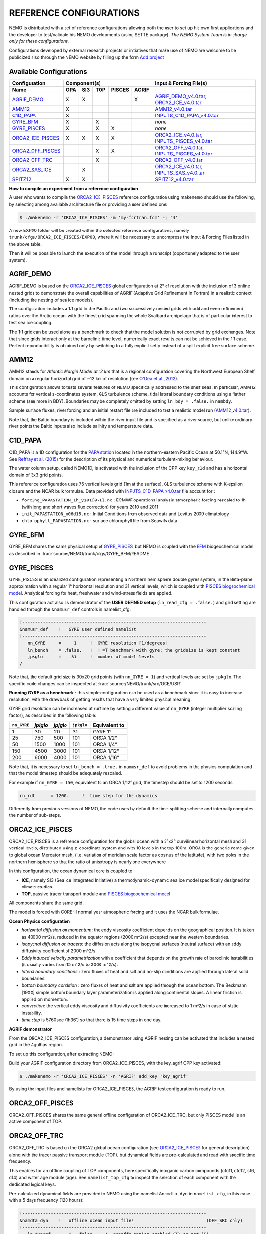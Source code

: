 REFERENCE CONFIGURATIONS
========================

NEMO is distributed with a set of reference configurations allowing both the user to set up his own first applications and the developer to test/validate his NEMO developments (using SETTE package).
*The NEMO System Team is in charge only for these configurations.*

Configurations developed by external research projects or initiatives that make use of NEMO are welcome to be publicized also through the NEMO website by filling up the form `Add project <http://www.nemo-ocean.eu/projects/add>`_

Available Configurations 
------------------------
====================== ===== ===== ===== ======== ======= ================================================
 Configuration                     Component(s)                            Input & Forcing File(s)
---------------------- ---------------------------------- ------------------------------------------------
 Name                   OPA   SI3   TOP   PISCES   AGRIF
====================== ===== ===== ===== ======== ======= ================================================
 AGRIF_DEMO_             X     X                     X     AGRIF_DEMO_v4.0.tar_, ORCA2_ICE_v4.0.tar_
 AMM12_                  X                                 AMM12_v4.0.tar_
 C1D_PAPA_               X                                 INPUTS_C1D_PAPA_v4.0.tar_
 GYRE_BFM_               X           X                     *none*
 GYRE_PISCES_            X           X      X              *none*
 ORCA2_ICE_PISCES_       X     X     X      X              ORCA2_ICE_v4.0.tar_, INPUTS_PISCES_v4.0.tar_
 ORCA2_OFF_PISCES_                   X      X              ORCA2_OFF_v4.0.tar_, INPUTS_PISCES_v4.0.tar_
 ORCA2_OFF_TRC_                      X                     ORCA2_OFF_v4.0.tar_
 ORCA2_SAS_ICE_                X                           ORCA2_ICE_v4.0.tar_, INPUTS_SAS_v4.0.tar_
 SPITZ12_                X     X                           SPITZ12_v4.0.tar_
====================== ===== ===== ===== ======== ======= ================================================

**How to compile an experiment from a reference configuration**

A user who wants to compile the ORCA2_ICE_PISCES_ reference configuration using makenemo should use the following, by selecting among available architecture file or providing a user defined one:


.. code-block:: console
                
        $ ./makenemo -r 'ORCA2_ICE_PISCES' -m 'my-fortran.fcm' -j '4'

A new EXP00 folder will be created within the selected reference configurations, namely ``trunk/cfgs/ORCA2_ICE_PISCES/EXP00``, where it will be necessary to uncompress the Input & Forcing Files listed in the above table.

Then it will be possible to launch the execution of the model through a runscript (opportunely adapted to the user system).

AGRIF_DEMO
----------

AGRIF_DEMO is based on the ORCA2_ICE_PISCES_ global configuration at 2° of resolution with the inclusion of 3 online nested grids to demonstrate the overall capabilities of AGRIF (Adaptive Grid Refinement In Fortran) in a realistic context (including the nesting of sea ice models).

The configuration includes a 1:1 grid in the Pacific and two successively nested grids with odd and even refinement ratios over the Arctic ocean, with the finest grid spanning the whole Svalbard archipelago that is of particular interest to test sea ice coupling.

The 1:1 grid can be used alone as a benchmark to check that the model solution is not corrupted by grid exchanges. 
Note that since grids interact only at the baroclinic time level, numerically exact results can not be achieved in the 1:1 case. Perfect reproducibility is obtained only by switching to a fully explicit setip instead of a split explicit free surface scheme.

AMM12
-----

AMM12 stands for *Atlantic Margin Model at 12 km* that is a regional configuration covering the Northwest European Shelf domain on a regular horizontal grid of ~12 km of resolution (see `O'Dea et al., 2012 <http://www.tandfonline.com/doi/pdf/10.1080/1755876X.2012.11020128>`_).

This configuration allows to tests several features of NEMO specifically addressed to the shelf seas. 
In particular, AMM12  accounts for vertical s-coordinates system, GLS turbulence scheme, tidal lateral boundary conditions using a flather scheme (see more in BDY).
Boundaries may be completely omitted by setting ``ln_bdy = .false.`` in ``nambdy``.

Sample surface fluxes, river forcing and an initial restart file are included to test a realistic model run (AMM12_v4.0.tar_).

Note that, the Baltic boundary is included within the river input file and is specified as a river source, but unlike ordinary river points the Baltic inputs also include salinity and temperature data.

C1D_PAPA
--------

C1D_PAPA is a 1D configuration for the `PAPA station <http://www.pmel.noaa.gov/OCS/Papa/index-Papa.shtml>`_ located in the northern-eastern Pacific Ocean at 50.1°N, 144.9°W. See `Reffray et al. (2015) <http://www.geosci-model-dev.net/8/69/2015>`_ for the description of its physical and numerical turbulent-mixing behaviour.

The water column setup, called NEMO1D, is activated with the inclusion of the CPP key ``key_c1d`` and has a horizontal domain of 3x3 grid points.

This reference configuration uses 75 vertical levels grid (1m at the surface), GLS turbulence scheme with K-epsilon closure and the NCAR bulk formulae.
Data provided with INPUTS_C1D_PAPA_v4.0.tar_ file account for :

- ``forcing_PAPASTATION_1h_y201[0-1].nc`` : ECMWF operational analysis atmospheric forcing rescaled to 1h (with long and short waves flux correction) for years 2010 and 2011
- ``init_PAPASTATION_m06d15.nc`` : Initial Conditions from observed data and Levitus 2009 climatology
- ``chlorophyll_PAPASTATION.nc`` : surface chlorophyll file from Seawifs data


GYRE_BFM
--------

GYRE_BFM shares the same physical setup of GYRE_PISCES_, but NEMO is coupled with the `BFM <http://www.bfm-community.eu/>`_ biogeochemical model as described in :trac:`source:/NEMO/trunk/cfgs/GYRE_BFM/README`.


GYRE_PISCES
-----------

GYRE_PISCES is an idealized configuration representing a Northern hemisphere double gyres system,  in the Beta-plane approximation with a regular 1° horizontal resolution and 31 vertical levels, which is coupled with `PISCES biogeochemical model`_. Analytical forcing for heat, freshwater and wind-stress fields are applied.  

This configuration act also as demonstrator of the **USER DEFINED setup** (``ln_read_cfg = .false.``) and grid setting are handled through the ``&namusr_def`` controls in namelist_cfg:

.. code-block:: fortran

  !-----------------------------------------------------------------------
  &namusr_def    !   GYRE user defined namelist
  !-----------------------------------------------------------------------
     nn_GYRE     =     1     !  GYRE resolution [1/degrees]
     ln_bench    = .false.   !  ! =T benchmark with gyre: the gridsize is kept constant
     jpkglo      =    31     !  number of model levels
  /

Note that, the default grid size is 30x20 grid points (with ``nn_GYRE = 1``) and vertical levels are set by ``jpkglo``. The specific code changes can be inspected at :trac:`source:/NEMO/trunk/src/OCE/USR` 

**Running GYRE as a benchmark** :  this simple configuration can be used as a benchmark since it is easy to increase resolution, with the drawback of getting results that have a very limited physical meaning.

GYRE grid resolution can be increased at runtime by setting a different value of ``nn_GYRE`` (integer multiplier scaling factor),  as described in the following table: 

=========== ========= ========== ============ ===================
``nn_GYRE``  *jpiglo*  *jpjglo*   ``jpkglo``   **Equivalent to**
=========== ========= ========== ============ ===================
 1           30        20         31           GYRE 1°
 25          750       500        101          ORCA 1/2°
 50          1500      1000       101          ORCA 1/4°
 150         4500      3000       101          ORCA 1/12°
 200         6000      4000       101          ORCA 1/16°
=========== ========= ========== ============ ===================

Note that,  it is necessary to set ``ln_bench = .true.`` in ``namusr_def`` to avoid problems in the physics computation and that the model timestep should be adequately rescaled. 

For example if ``nn_GYRE = 150``, equivalent to an ORCA 1/12° grid, the timestep should be set to 1200 seconds

.. code-block:: fortran
   
   rn_rdt      = 1200.     !  time step for the dynamics

Differently from previous versions of NEMO, the code uses by default  the time-splitting scheme and internally computes the number of sub-steps. 


ORCA2_ICE_PISCES
----------------

ORCA2_ICE_PISCES is a reference configuration for the global ocean with a 2°x2° curvilinear horizontal mesh and 31 vertical levels, distributed using z-coordinate system and with 10 levels in the top 100m.
ORCA is the generic name given to global ocean Mercator mesh, (i.e. variation of meridian scale factor as cosinus of the latitude), with two poles in the northern hemisphere so that the ratio of anisotropy is nearly one everywhere

In this configuration, the ocean dynamical core  is coupled to  

- **ICE**, namely SI3 (Sea Ice Integrated Initiative) a thermodynamic-dynamic sea ice model specifically designed for climate studies.
- **TOP**, passive tracer transport module and `PISCES biogeochemical model`_

All components share the same grid.

The model is forced with CORE-II normal year atmospheric forcing and it uses the NCAR bulk formulae.

**Ocean Physics configuration**

- *horizontal diffusion on momentum*: the eddy viscosity coefficient depends on the geographical position. It is taken as 40000 m^2/s, reduced in the equator regions (2000 m^2/s) excepted near the western boundaries.
- *isopycnal diffusion on tracers*: the diffusion acts along the isopycnal surfaces (neutral surface) with an eddy diffusivity coefficient of 2000 m^2/s.
- *Eddy induced velocity parametrization* with a coefficient that depends on the growth rate of baroclinic instabilities (it usually varies from 15 m^2/s to 3000 m^2/s).
- *lateral boundary conditions* : zero fluxes of heat and salt and no-slip conditions are applied through lateral solid boundaries.
- *bottom boundary condition* : zero fluxes of heat and salt are applied through the ocean bottom.
  The Beckmann [19XX] simple bottom boundary layer parameterization is applied along continental slopes.
  A linear friction is applied on momentum.
- *convection*: the vertical eddy viscosity and diffusivity coefficients are increased to 1 m^2/s in case of static instability.
- *time step* is 5760sec (1h36') so that there is 15 time steps in one day.



**AGRIF demonstrator**

From the ORCA2_ICE_PISCES configuration, a demonstrator using AGRIF nesting can be activated that includes a nested grid in the Agulhas region.

To set up this configuration, after extracting NEMO:

Build your AGRIF configuration directory from ORCA2_ICE_PISCES, with the key_agrif CPP key activated:

.. code-block:: console
                
        $ ./makenemo -r 'ORCA2_ICE_PISCES' -n 'AGRIF' add_key 'key_agrif'

By using the input files and namelists for ORCA2_ICE_PISCES, the AGRIF test configuration is ready to run.


ORCA2_OFF_PISCES
----------------

ORCA2_OFF_PISCES  shares the same general offline configuration of ORCA2_ICE_TRC, but only PISCES model is an active component of TOP.


ORCA2_OFF_TRC
-------------

ORCA2_OFF_TRC is based on the ORCA2 global ocean configuration (see `ORCA2_ICE_PISCES`_ for general description) along with the tracer passive transport module (TOP), but dynamical fields are pre-calculated and read with specific time frequency.

This enables for an offline coupling of TOP components, here specifically inorganic carbon compounds (cfc11, cfc12, sf6, c14) and water age module (age). See ``namelist_top_cfg`` to inspect the selection of each component with the dedicated logical keys.

Pre-calculated dynamical fields are provided to NEMO using the namelist ``&namdta_dyn``  in ``namelist_cfg``, in this case with a 5 days frequency (120 hours):

.. code-block:: fortran

  !-----------------------------------------------------------------------
  &namdta_dyn    !   offline ocean input files                            (OFF_SRC only)
  !-----------------------------------------------------------------------
     ln_dynrnf       =  .false.    !  runoffs option enabled (T) or not (F)
     ln_dynrnf_depth =  .false.    !  runoffs is spread in vertical (T) or not (F)
     cn_dir      = './'      !  root directory for the ocean data location
     !___________!_________________________!___________________!___________!_____________!________!___________!__________________!__________!_______________!
     !           !  file name              ! frequency (hours) ! variable  ! time interp.!  clim  ! 'yearly'/ ! weights filename ! rotation ! land/sea mask !
     !           !                         !  (if <0  months)  !   name    !   (logical) !  (T/F) ! 'monthly' !                  ! pairing  !    filename   !
     sn_tem      = 'dyna_grid_T'           ,       120         , 'votemper'  ,  .true.   , .true. , 'yearly'  , ''               , ''       , ''
     sn_sal      = 'dyna_grid_T'           ,       120         , 'vosaline'  ,  .true.   , .true. , 'yearly'  , ''               , ''       , ''
     sn_mld      = 'dyna_grid_T'           ,       120         , 'somixhgt'  ,  .true.   , .true. , 'yearly'  , ''               , ''       , ''
     sn_emp      = 'dyna_grid_T'           ,       120         , 'sowaflup'  ,  .true.   , .true. , 'yearly'  , ''               , ''       , ''
     sn_fmf      = 'dyna_grid_T'           ,       120         , 'iowaflup'  ,  .true.   , .true. , 'yearly'  , ''               , ''       , ''
     sn_ice      = 'dyna_grid_T'           ,       120         , 'soicecov'  ,  .true.   , .true. , 'yearly'  , ''               , ''       , ''
     sn_qsr      = 'dyna_grid_T'           ,       120         , 'soshfldo'  ,  .true.   , .true. , 'yearly'  , ''               , ''       , ''
     sn_wnd      = 'dyna_grid_T'           ,       120         , 'sowindsp'  ,  .true.   , .true. , 'yearly'  , ''               , ''       , ''
     sn_uwd      = 'dyna_grid_U'           ,       120         , 'uocetr_eff',  .true.   , .true. , 'yearly'  , ''               , ''       , ''
     sn_vwd      = 'dyna_grid_V'           ,       120         , 'vocetr_eff',  .true.   , .true. , 'yearly'  , ''               , ''       , ''
     sn_wwd      = 'dyna_grid_W'           ,       120         , 'wocetr_eff',  .true.   , .true. , 'yearly'  , ''               , ''       , ''
     sn_avt      = 'dyna_grid_W'           ,       120         , 'voddmavs'  ,  .true.   , .true. , 'yearly'  , ''               , ''       , ''
     sn_ubl      = 'dyna_grid_U'           ,       120         , 'sobblcox'  ,  .true.   , .true. , 'yearly'  , ''               , ''       , ''
     sn_vbl      = 'dyna_grid_V'           ,       120         , 'sobblcoy'  ,  .true.   , .true. , 'yearly'  , ''               , ''       , ''
  /

Input dynamical fields for this configuration (ORCA2_OFF_v4.0.tar_) comes from a 2000 years long climatological simulation of ORCA2_ICE using ERA40 atmospheric forcing.

Note that, this configuration default uses linear free surface (``ln_linssh = .true.``) assuming that model mesh is not varying in time and it includes the bottom boundary layer parameterization (``ln_trabbl = .true.``) that requires the provision of bbl coefficients through ``sn_ubl`` and ``sn_vbl`` fields.

It is also possible to activate PISCES model (see ORCA2_OFF_PISCES_) or a user defined set of tracers and source-sink terms with ``ln_my_trc = .true.`` (and adaptation of :trac:`source:/NEMO/trunk/src/TOP/MY_TRC` routines).

In addition, the offline module (OFF) allows for the provision of further fields:

1. **River runoff** can be provided to TOP components by setting ``ln_dynrnf = .true.`` and by including an input datastream similarly to the following:

.. code-block:: fortran

     sn_rnf      = 'dyna_grid_T'           ,       120         , 'sorunoff'  ,  .true.   , .true. , 'yearly'  , ''               , ''       , ''

2. **VVL dynamical fields**, in the case input data were produced by a dyamical core using variable volume (``ln_linssh = .false.``) it necessary to provide also diverce and E-P at before timestep by including input datastreams similarly to the following

.. code-block:: fortran

     sn_div       = 'dyna_grid_T'           ,       120         ,    'e3t'     ,  .true.   , .true. , 'yearly'  , ''               , ''       , ''
     sn_empb      = 'dyna_grid_T'           ,       120         , 'sowaflupb'  ,  .true.   , .true. , 'yearly'  , ''               , ''       , ''


More details can be found by inspecting the offline data manager at :trac:`source:/NEMO/trunk/src/OFF/dtadyn.F90`


ORCA2_SAS_ICE
-------------

ORCA2_SAS_ICE is a demonstrator of the Stand-Alone Surface (SAS) module and it relies on ORCA2 global ocean configuration (see `ORCA2_ICE_PISCES`_ for general description).

The standalone surface module allows surface elements such as sea-ice, iceberg drift, and surface fluxes to be run using prescribed model state fields.
It can profitably be used to compare different bulk formulae or adjust the parameters of a given bulk formula.

More informations about SAS can be found in NEMO manual.

SPITZ12
-------

SPITZ12 is a regional configuration around the Svalbard archipelago at 1/12° of horizontal resolution and 75 vertical levels. See `Rousset et al. (2015) <https://www.geosci-model-dev.net/8/2991/2015/>`_ for more details.

This configuration references to year 2002, with atmospheric forcing provided every 2 hours using NCAR bulk formulae, while lateral boundary conditions for dynamical fields have 3 days time frequency.


.. _AGRIF_DEMO_v4.0.tar:          http://prodn.idris.fr/thredds/fileServer/ipsl_public/romr005/Online_forcing_archives/AGRIF_DEMO_v4.0.tar
.. _AMM12_v4.0.tar:               http://prodn.idris.fr/thredds/fileServer/ipsl_public/romr005/Online_forcing_archives/AMM12_v4.0.tar
.. _PISCES biogeochemical model:  http://www.geosci-model-dev.net/8/2465/2015
.. _INPUTS_PISCES_v4.0.tar:       http://prodn.idris.fr/thredds/fileServer/ipsl_public/romr005/Online_forcing_archives/INPUTS_PISCES_v4.0.tar
.. _ORCA2_OFF_v4.0.tar:           http://prodn.idris.fr/thredds/fileServer/ipsl_public/romr005/Online_forcing_archives/ORCA2_OFF_v4.0.tar
.. _ORCA2_ICE_v4.0.tar:           http://prodn.idris.fr/thredds/fileServer/ipsl_public/romr005/Online_forcing_archives/ORCA2_ICE_v4.0.tar
.. _INPUTS_SAS_v4.0.tar:          http://prodn.idris.fr/thredds/fileServer/ipsl_public/romr005/Online_forcing_archives/INPUTS_SAS_v4.0.tar
.. _INPUTS_C1D_PAPA_v4.0.tar:     http://prodn.idris.fr/thredds/fileServer/ipsl_public/romr005/Online_forcing_archives/INPUTS_C1D_PAPA_v4.0.tar
.. _SPITZ12_v4.0.tar:             http://prodn.idris.fr/thredds/fileServer/ipsl_public/romr005/Online_forcing_archives/SPITZ12_v4.0.tar

.. _COREII:                       http://prodn.idris.fr/thredds/catalog/ipsl_public/reee512/ORCA2_ONTHEFLY/FILLED_FILES/catalog.html

